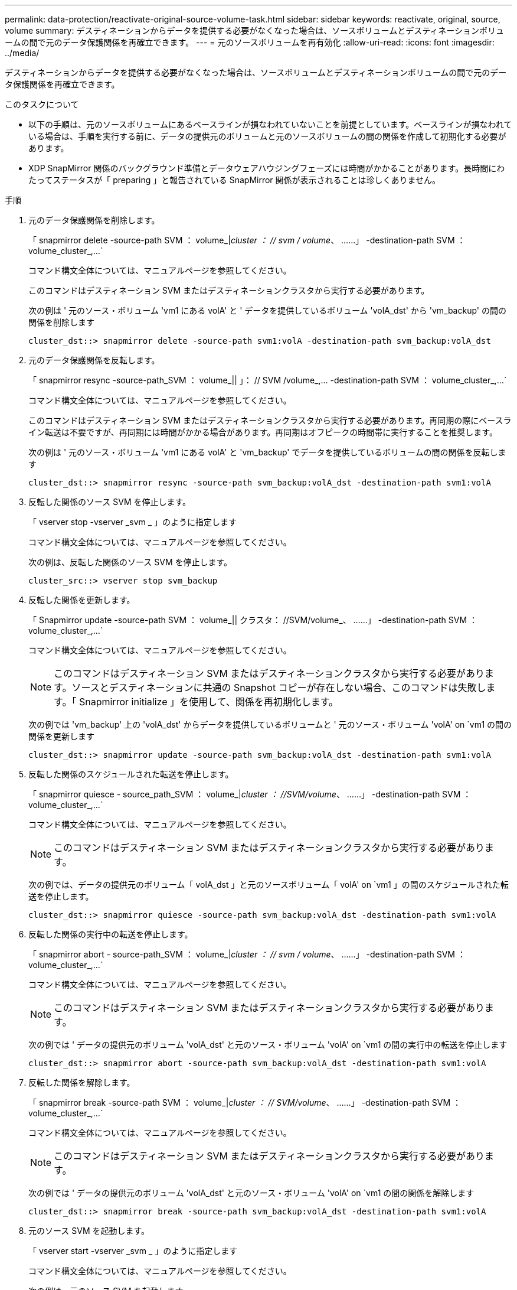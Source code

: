 ---
permalink: data-protection/reactivate-original-source-volume-task.html 
sidebar: sidebar 
keywords: reactivate, original, source, volume 
summary: デスティネーションからデータを提供する必要がなくなった場合は、ソースボリュームとデスティネーションボリュームの間で元のデータ保護関係を再確立できます。 
---
= 元のソースボリュームを再有効化
:allow-uri-read: 
:icons: font
:imagesdir: ../media/


[role="lead"]
デスティネーションからデータを提供する必要がなくなった場合は、ソースボリュームとデスティネーションボリュームの間で元のデータ保護関係を再確立できます。

.このタスクについて
* 以下の手順は、元のソースボリュームにあるベースラインが損なわれていないことを前提としています。ベースラインが損なわれている場合は、手順を実行する前に、データの提供元のボリュームと元のソースボリュームの間の関係を作成して初期化する必要があります。
* XDP SnapMirror 関係のバックグラウンド準備とデータウェアハウジングフェーズには時間がかかることがあります。長時間にわたってステータスが「 preparing 」と報告されている SnapMirror 関係が表示されることは珍しくありません。


.手順
. 元のデータ保護関係を削除します。
+
「 snapmirror delete -source-path SVM ： volume_|_cluster ： // svm / volume_、 ……」 -destination-path SVM ： volume_cluster_,...`

+
コマンド構文全体については、マニュアルページを参照してください。

+
このコマンドはデスティネーション SVM またはデスティネーションクラスタから実行する必要があります。

+
次の例は ' 元のソース・ボリューム 'vm1 にある volA' と ' データを提供しているボリューム 'volA_dst' から 'vm_backup' の間の関係を削除します

+
[listing]
----
cluster_dst::> snapmirror delete -source-path svm1:volA -destination-path svm_backup:volA_dst
----
. 元のデータ保護関係を反転します。
+
「 snapmirror resync -source-path_SVM ： volume_|| 」： // SVM /volume_,... -destination-path SVM ： volume_cluster_,...`

+
コマンド構文全体については、マニュアルページを参照してください。

+
このコマンドはデスティネーション SVM またはデスティネーションクラスタから実行する必要があります。再同期の際にベースライン転送は不要ですが、再同期には時間がかかる場合があります。再同期はオフピークの時間帯に実行することを推奨します。

+
次の例は ' 元のソース・ボリューム 'vm1 にある volA' と 'vm_backup' でデータを提供しているボリュームの間の関係を反転します

+
[listing]
----
cluster_dst::> snapmirror resync -source-path svm_backup:volA_dst -destination-path svm1:volA
----
. 反転した関係のソース SVM を停止します。
+
「 vserver stop -vserver _svm _ 」のように指定します

+
コマンド構文全体については、マニュアルページを参照してください。

+
次の例は、反転した関係のソース SVM を停止します。

+
[listing]
----
cluster_src::> vserver stop svm_backup
----
. 反転した関係を更新します。
+
「 Snapmirror update -source-path SVM ： volume_|| クラスタ： //SVM/volume_、 ……」 -destination-path SVM ： volume_cluster_,...`

+
コマンド構文全体については、マニュアルページを参照してください。

+
[NOTE]
====
このコマンドはデスティネーション SVM またはデスティネーションクラスタから実行する必要があります。ソースとデスティネーションに共通の Snapshot コピーが存在しない場合、このコマンドは失敗します。「 Snapmirror initialize 」を使用して、関係を再初期化します。

====
+
次の例では 'vm_backup' 上の 'volA_dst' からデータを提供しているボリュームと ' 元のソース・ボリューム 'volA' on `vm1 の間の関係を更新します

+
[listing]
----
cluster_dst::> snapmirror update -source-path svm_backup:volA_dst -destination-path svm1:volA
----
. 反転した関係のスケジュールされた転送を停止します。
+
「 snapmirror quiesce - source_path_SVM ： volume_|_cluster ： //SVM/volume_、 ……」 -destination-path SVM ： volume_cluster_,...`

+
コマンド構文全体については、マニュアルページを参照してください。

+
[NOTE]
====
このコマンドはデスティネーション SVM またはデスティネーションクラスタから実行する必要があります。

====
+
次の例では、データの提供元のボリューム「 volA_dst 」と元のソースボリューム「 volA' on `vm1 」の間のスケジュールされた転送を停止します。

+
[listing]
----
cluster_dst::> snapmirror quiesce -source-path svm_backup:volA_dst -destination-path svm1:volA
----
. 反転した関係の実行中の転送を停止します。
+
「 snapmirror abort - source-path_SVM ： volume_|_cluster ： // svm / volume_、 ……」 -destination-path SVM ： volume_cluster_,...`

+
コマンド構文全体については、マニュアルページを参照してください。

+
[NOTE]
====
このコマンドはデスティネーション SVM またはデスティネーションクラスタから実行する必要があります。

====
+
次の例では ' データの提供元のボリューム 'volA_dst' と元のソース・ボリューム 'volA' on `vm1 の間の実行中の転送を停止します

+
[listing]
----
cluster_dst::> snapmirror abort -source-path svm_backup:volA_dst -destination-path svm1:volA
----
. 反転した関係を解除します。
+
「 snapmirror break -source-path SVM ： volume_|_cluster ： // SVM/volume_、 ……」 -destination-path SVM ： volume_cluster_,...`

+
コマンド構文全体については、マニュアルページを参照してください。

+
[NOTE]
====
このコマンドはデスティネーション SVM またはデスティネーションクラスタから実行する必要があります。

====
+
次の例では ' データの提供元のボリューム 'volA_dst' と元のソース・ボリューム 'volA' on `vm1 の間の関係を解除します

+
[listing]
----
cluster_dst::> snapmirror break -source-path svm_backup:volA_dst -destination-path svm1:volA
----
. 元のソース SVM を起動します。
+
「 vserver start -vserver _svm _ 」のように指定します

+
コマンド構文全体については、マニュアルページを参照してください。

+
次の例は、元のソース SVM を起動します。

+
[listing]
----
cluster_dst::> vserver start svm1
----
. 反転したデータ保護関係を削除します。
+
「 snapmirror delete -source-path SVM ： volume_|_cluster ： // svm / volume_、 ……」 -destination-path SVM ： volume_cluster_,...`

+
コマンド構文全体については、マニュアルページを参照してください。

+
このコマンドは反転した関係のソース SVM またはソースクラスタから実行する必要があります。

+
次の例では、元のソースボリューム「 vm1 」上の「 volA' 」と、データの提供元である「 volA_dst 」からデータを提供するボリュームの間の反転された関係を削除します。

+
[listing]
----
cluster_src::> snapmirror delete -source-path svm_backup:volA_dst -destination-path svm1:volA
----
. 元のデータ保護関係を再確立します。
+
「 snapmirror resync -source-path_SVM ： volume_|| 」： // SVM /volume_,... -destination-path SVM ： volume_cluster_,...`

+
コマンド構文全体については、マニュアルページを参照してください。

+
次の例は ' 元のソース・ボリューム 'vm1 にある volA' と元のデスティネーション・ボリューム 'volA_dst' の間の関係を再確立します

+
[listing]
----
cluster_dst::> snapmirror resync -source-path svm1:volA -destination-path svm_backup:volA_dst
----


.完了後
「 snapmirror show 」コマンドを使用して、 SnapMirror 関係が作成されたことを確認します。コマンド構文全体については、マニュアルページを参照してください。
